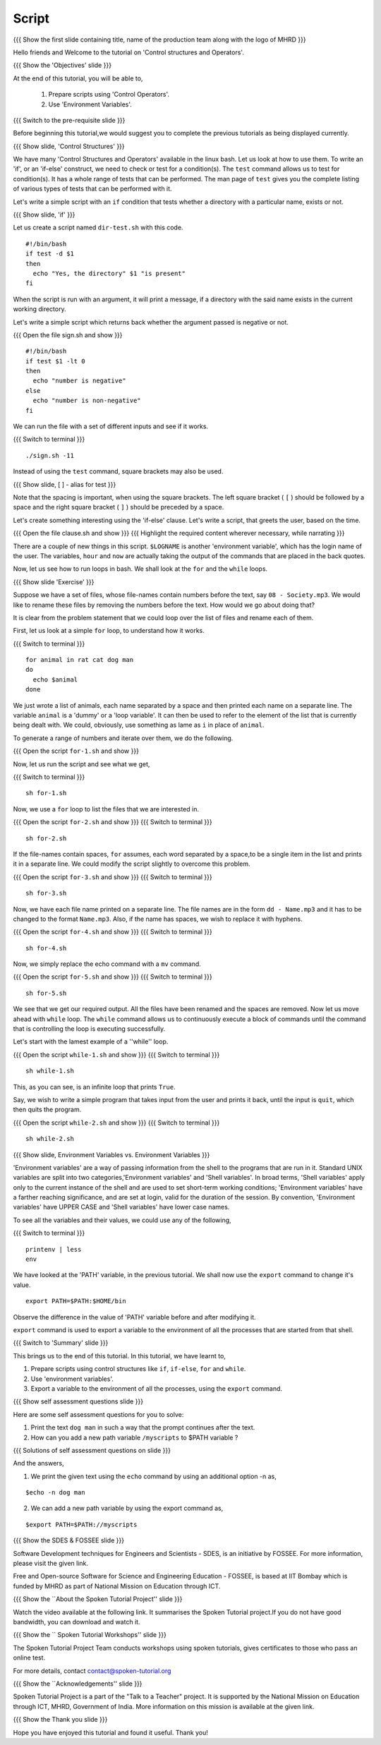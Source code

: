 .. Objectives
.. ----------
   
   .. At the end of this tutorial, you will be able to:
   
   ..   1. Prepare scripts using 'Control Operators'.
   ..   2. Understand what 'Environment Variables' are.

.. Prerequisites
.. -------------

..   1. Shell scripts & Variables

 
Script
------

.. L1

{{{ Show the  first slide containing title, name of the production
team along with the logo of MHRD }}}

.. R1

Hello friends and Welcome to the tutorial on
'Control structures and Operators'.

.. L2

{{{ Show the 'Objectives' slide }}}

.. R2

At the end of this tutorial, you will be able to,

 1. Prepare scripts using 'Control Operators'.
 2. Use 'Environment Variables'.
 
.. L3

{{{ Switch to the pre-requisite slide }}}

.. R3

Before beginning this tutorial,we would suggest you to complete the 
previous tutorials as being displayed currently.

.. L4

{{{ Show slide, 'Control Structures' }}}

.. R4

We have many 'Control Structures and Operators' available in the linux bash.
Let us look at how to use them.
To write an 'if', or an 'if-else' construct, we need to check or test for a
condition(s). The ``test`` command allows us to test for condition(s). It has
a whole range of tests that can be performed. The man page of ``test``
gives you the complete listing of various types of tests that can be performed 
with it.

Let's write a simple script with an ``if`` condition that tests whether a
directory with a particular name, exists or not.

.. L5

{{{ Show slide, 'if' }}}

.. R5

Let us create a script named ``dir-test.sh`` with this code.
::

    #!/bin/bash
    if test -d $1
    then
      echo "Yes, the directory" $1 "is present"
    fi

When the script is run with an argument, it will print a message, if a
directory with the said name exists in the current working directory.

.. R6

Let's write a simple script which returns back whether the argument passed
is negative or not.

.. L6

{{{ Open the file sign.sh and show }}}
::

   #!/bin/bash
   if test $1 -lt 0
   then
     echo "number is negative"
   else
     echo "number is non-negative"
   fi

.. R7

We can run the file with a set of different inputs and see if it works.

.. L7

{{{ Switch to terminal }}}
::

   ./sign.sh -11

.. R8

Instead of using the ``test`` command, square brackets may also be used.

.. L8

.. L9

{{{ Show slide, [ ] - alias for test }}}

.. R9

Note that the spacing is important, when using the square brackets.
The left square bracket ( ``[`` ) should be followed by a space and the right 
square bracket ( ``]`` ) should be preceded by a space.

Let's create something interesting using the 'if-else' clause. Let's write a
script, that greets the user, based on the time.

.. L10

{{{ Open the file clause.sh and show }}}
{{{ Highlight the required content wherever necessary, while narrating }}}

.. R10

There are a couple of new things in this script. ``$LOGNAME`` is another
'environment variable', which has the login name of the  user. The variables,
``hour`` and ``now`` are actually taking the output of the commands that
are placed in the back quotes.

Now, let us see how to run loops in bash. We shall look at the ``for`` and
the ``while`` loops.

.. L11

{{{ Show slide 'Exercise' }}}

.. R11

Suppose we have a set of files, whose file-names contain numbers before the 
text, say ``08 - Society.mp3``. We would like to rename these files by 
removing the numbers before the text. How would we go about doing that?

It is clear from the problem statement that we could loop over the list of
files and rename each of them.

.. R12

First, let us look at a simple ``for`` loop, to understand how it works.

.. L12

{{{ Switch to terminal }}}
::

    for animal in rat cat dog man
    do
      echo $animal
    done

.. R13

We just wrote a list of animals, each name separated by a space
and then printed each name on a separate line. The variable ``animal`` is a
'dummy' or a 'loop variable'. It can then be used to refer to the element of
the list that is currently being dealt with. We could, obviously, use
something as lame as ``i`` in place of ``animal``.

.. L13

.. R14

To generate a range of numbers and iterate over them, we do the following.

.. L14

{{{ Open the script ``for-1.sh`` and show }}}

.. R15

Now, let us run the script and see what we get,

.. L15

{{{ Switch to terminal }}}
::

    sh for-1.sh

.. R16

Now, we use a ``for`` loop to list the files that we are interested in.

.. L16

{{{ Open the script ``for-2.sh`` and show }}}
{{{ Switch to terminal }}}
::

    sh for-2.sh

.. R17
    
If the file-names contain spaces, ``for`` assumes, each word separated by a 
space,to be a single item in the list and prints it in a separate line. We 
could modify the script slightly to overcome this problem.

.. L17

{{{ Open the script ``for-3.sh`` and show }}}
{{{ Switch to terminal }}}
::

    sh for-3.sh

.. R18

Now, we have each file name printed on a separate line. The file names are
in the form ``dd - Name.mp3`` and it has to be changed to the format
``Name.mp3``. Also, if the name has spaces, we wish to replace it with
hyphens.

.. L18
 
{{{ Open the script ``for-4.sh`` and show }}}
{{{ Switch to terminal }}}
::

    sh for-4.sh

.. R19

Now, we simply replace the echo command with a ``mv``  command.

.. L19

{{{ Open the script ``for-5.sh`` and show }}}
{{{ Switch to terminal }}}
::

    sh for-5.sh

.. R20

We see that we get our required output. All the files have been renamed and
the spaces are removed.
Now let us move ahead with ``while`` loop.
The ``while`` command allows us to continuously execute a block of commands
until the command that is controlling the loop is executing successfully.

.. L20

.. R21

Let's start with the lamest example of a ''while'' loop.

.. L21

{{{ Open the script ``while-1.sh`` and show }}}
{{{ Switch to terminal }}}
::

    sh while-1.sh

.. R22

This, as you can see, is an infinite loop that prints ``True``.

Say, we wish to write a simple program that takes input from the user
and prints it back, until the input is ``quit``, which then quits the program.

.. L22

{{{ Open the script ``while-2.sh`` and show }}}
{{{ Switch to terminal }}}
::

    sh while-2.sh

.. L23

{{{ Show slide, Environment Variables vs. Environment Variables }}}

.. R23

'Environment variables' are a way of passing information from the shell to the
programs that are run in it. Standard UNIX variables are split into two 
categories,'Environment variables' and 'Shell variables'. In broad terms, 
'Shell variables' apply only to the current instance of the shell and are 
used to set short-term working conditions; 'Environment variables' have a 
farther reaching significance, and are set at login, valid for the duration of 
the session. By convention, 'Environment variables' have UPPER CASE and 'Shell 
variables' have lower case names.


.. R24

To see all the variables and their values, we could use any of the
following,  

.. L24

{{{ Switch to terminal }}}
::

    printenv | less
    env
    
.. R25

We have looked at the 'PATH' variable, in the previous tutorial. We shall now
use the ``export`` command to change it's value.  

.. L25
::

   export PATH=$PATH:$HOME/bin

.. R26

Observe the difference in the value of 'PATH' variable before and after 
modifying it.

``export`` command is used to export a variable to the environment of all
the processes that are started from that shell.

.. L26

.. L27

{{{ Switch to 'Summary' slide }}}

.. R27

This brings us to the end of this tutorial.
In this tutorial, we have learnt to,
 
1. Prepare scripts using control structures like ``if``, ``if-else``,
   ``for`` and ``while``.
2. Use 'environment variables'.
3. Export a variable to the environment of all the processes, using
   the ``export`` command.

.. L28

{{{ Show self assessment questions slide }}}

.. R28

Here are some self assessment questions for you to solve:

1. Print the text ``dog man`` in such a way that the prompt continues after 
   the text.

2. How can you add a new path variable ``/myscripts`` to $PATH variable ?

.. L29

{{{ Solutions of self assessment questions on slide }}}

.. R29

And the answers,

1. We print the given text using the ``echo`` command by using an additional
   option -n as,
::

    $echo -n dog man

2. We can add a new path variable by using the export command as,
    
::

    $export PATH=$PATH://myscripts

.. L30

{{{ Show the SDES & FOSSEE slide }}}

.. R30

Software Development techniques for Engineers and Scientists - SDES, is an 
initiative by FOSSEE. For more information, please visit the given link.

Free and Open-source Software for Science and Engineering Education - FOSSEE, is
based at IIT Bombay which is funded by MHRD as part of National Mission on 
Education through ICT.

.. L31

{{{ Show the ``About the Spoken Tutorial Project'' slide }}}

.. R31

Watch the video available at the following link. It summarises the Spoken 
Tutorial project.If you do not have good bandwidth, you can download and 
watch it. 

.. L32

{{{ Show the `` Spoken Tutorial Workshops'' slide }}}

.. R32

The Spoken Tutorial Project Team conducts workshops using spoken tutorials,
gives certificates to those who pass an online test.

For more details, contact contact@spoken-tutorial.org

.. L33

{{{ Show the ``Acknowledgements'' slide }}}

.. R33

Spoken Tutorial Project is a part of the "Talk to a Teacher" project.
It is supported by the National Mission on Education through ICT, MHRD, 
Government of India. More information on this mission is available at the 
given link.

.. L34

{{{ Show the Thank you slide }}}

.. R34

Hope you have enjoyed this tutorial and found it useful.
Thank you!

